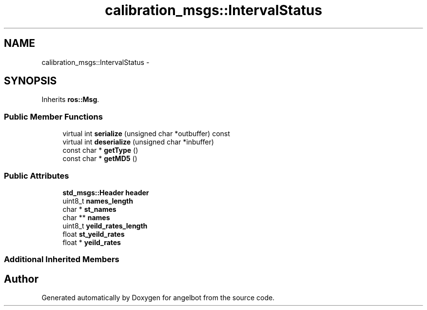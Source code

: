 .TH "calibration_msgs::IntervalStatus" 3 "Sat Jul 9 2016" "angelbot" \" -*- nroff -*-
.ad l
.nh
.SH NAME
calibration_msgs::IntervalStatus \- 
.SH SYNOPSIS
.br
.PP
.PP
Inherits \fBros::Msg\fP\&.
.SS "Public Member Functions"

.in +1c
.ti -1c
.RI "virtual int \fBserialize\fP (unsigned char *outbuffer) const "
.br
.ti -1c
.RI "virtual int \fBdeserialize\fP (unsigned char *inbuffer)"
.br
.ti -1c
.RI "const char * \fBgetType\fP ()"
.br
.ti -1c
.RI "const char * \fBgetMD5\fP ()"
.br
.in -1c
.SS "Public Attributes"

.in +1c
.ti -1c
.RI "\fBstd_msgs::Header\fP \fBheader\fP"
.br
.ti -1c
.RI "uint8_t \fBnames_length\fP"
.br
.ti -1c
.RI "char * \fBst_names\fP"
.br
.ti -1c
.RI "char ** \fBnames\fP"
.br
.ti -1c
.RI "uint8_t \fByeild_rates_length\fP"
.br
.ti -1c
.RI "float \fBst_yeild_rates\fP"
.br
.ti -1c
.RI "float * \fByeild_rates\fP"
.br
.in -1c
.SS "Additional Inherited Members"


.SH "Author"
.PP 
Generated automatically by Doxygen for angelbot from the source code\&.

